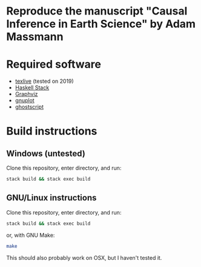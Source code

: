 * Reproduce the manuscript "Causal Inference in Earth Science" by Adam Massmann

* Required software

   - [[https://www.tug.org/texlive/][texlive]] (tested on 2019)
   - [[https://docs.haskellstack.org/en/stable/README/][Haskell Stack]]
   - [[https://www.graphviz.org/][Graphviz]]
   - [[http://www.gnuplot.info/][gnuplot]]
   - [[https://www.ghostscript.com/][ghostscript]]

* Build instructions
** Windows (untested)

   Clone this repository, enter directory, and run:

   #+BEGIN_SRC bash
  stack build && stack exec build
   #+END_SRC

** GNU/Linux instructions

   Clone this repository, enter directory, and run:

   #+BEGIN_SRC bash
  stack build && stack exec build
   #+END_SRC

   or, with GNU Make:

   #+BEGIN_SRC bash
 make
   #+END_SRC

   This should also probably work on OSX, but I haven't tested it.
